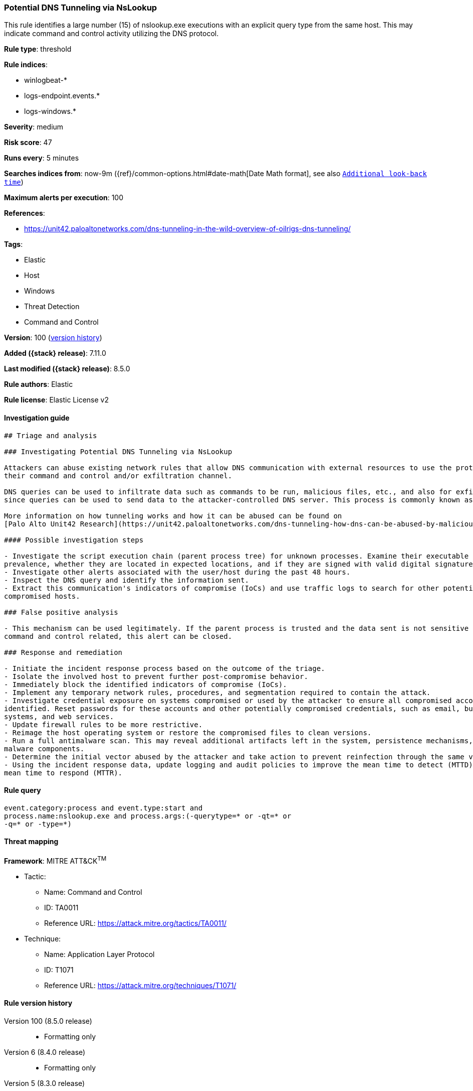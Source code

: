 [[potential-dns-tunneling-via-nslookup]]
=== Potential DNS Tunneling via NsLookup

This rule identifies a large number (15) of nslookup.exe executions with an explicit query type from the same host. This may indicate command and control activity utilizing the DNS protocol.

*Rule type*: threshold

*Rule indices*:

* winlogbeat-*
* logs-endpoint.events.*
* logs-windows.*

*Severity*: medium

*Risk score*: 47

*Runs every*: 5 minutes

*Searches indices from*: now-9m ({ref}/common-options.html#date-math[Date Math format], see also <<rule-schedule, `Additional look-back time`>>)

*Maximum alerts per execution*: 100

*References*:

* https://unit42.paloaltonetworks.com/dns-tunneling-in-the-wild-overview-of-oilrigs-dns-tunneling/

*Tags*:

* Elastic
* Host
* Windows
* Threat Detection
* Command and Control

*Version*: 100 (<<potential-dns-tunneling-via-nslookup-history, version history>>)

*Added ({stack} release)*: 7.11.0

*Last modified ({stack} release)*: 8.5.0

*Rule authors*: Elastic

*Rule license*: Elastic License v2

==== Investigation guide


[source,markdown]
----------------------------------
## Triage and analysis

### Investigating Potential DNS Tunneling via NsLookup

Attackers can abuse existing network rules that allow DNS communication with external resources to use the protocol as
their command and control and/or exfiltration channel.

DNS queries can be used to infiltrate data such as commands to be run, malicious files, etc., and also for exfiltration,
since queries can be used to send data to the attacker-controlled DNS server. This process is commonly known as DNS tunneling.

More information on how tunneling works and how it can be abused can be found on
[Palo Alto Unit42 Research](https://unit42.paloaltonetworks.com/dns-tunneling-how-dns-can-be-abused-by-malicious-actors).

#### Possible investigation steps

- Investigate the script execution chain (parent process tree) for unknown processes. Examine their executable files for
prevalence, whether they are located in expected locations, and if they are signed with valid digital signatures.
- Investigate other alerts associated with the user/host during the past 48 hours.
- Inspect the DNS query and identify the information sent.
- Extract this communication's indicators of compromise (IoCs) and use traffic logs to search for other potentially
compromised hosts.

### False positive analysis

- This mechanism can be used legitimately. If the parent process is trusted and the data sent is not sensitive nor
command and control related, this alert can be closed.

### Response and remediation

- Initiate the incident response process based on the outcome of the triage.
- Isolate the involved host to prevent further post-compromise behavior.
- Immediately block the identified indicators of compromise (IoCs).
- Implement any temporary network rules, procedures, and segmentation required to contain the attack.
- Investigate credential exposure on systems compromised or used by the attacker to ensure all compromised accounts are
identified. Reset passwords for these accounts and other potentially compromised credentials, such as email, business
systems, and web services.
- Update firewall rules to be more restrictive.
- Reimage the host operating system or restore the compromised files to clean versions.
- Run a full antimalware scan. This may reveal additional artifacts left in the system, persistence mechanisms, and
malware components.
- Determine the initial vector abused by the attacker and take action to prevent reinfection through the same vector.
- Using the incident response data, update logging and audit policies to improve the mean time to detect (MTTD) and the
mean time to respond (MTTR).

----------------------------------


==== Rule query


[source,js]
----------------------------------
event.category:process and event.type:start and
process.name:nslookup.exe and process.args:(-querytype=* or -qt=* or
-q=* or -type=*)
----------------------------------

==== Threat mapping

*Framework*: MITRE ATT&CK^TM^

* Tactic:
** Name: Command and Control
** ID: TA0011
** Reference URL: https://attack.mitre.org/tactics/TA0011/
* Technique:
** Name: Application Layer Protocol
** ID: T1071
** Reference URL: https://attack.mitre.org/techniques/T1071/

[[potential-dns-tunneling-via-nslookup-history]]
==== Rule version history

Version 100 (8.5.0 release)::
* Formatting only

Version 6 (8.4.0 release)::
* Formatting only

Version 5 (8.3.0 release)::
* Formatting only

Version 4 (8.2.0 release)::
* Formatting only

Version 3 (7.16.0 release)::
* Formatting only

Version 2 (7.12.0 release)::
* Formatting only

